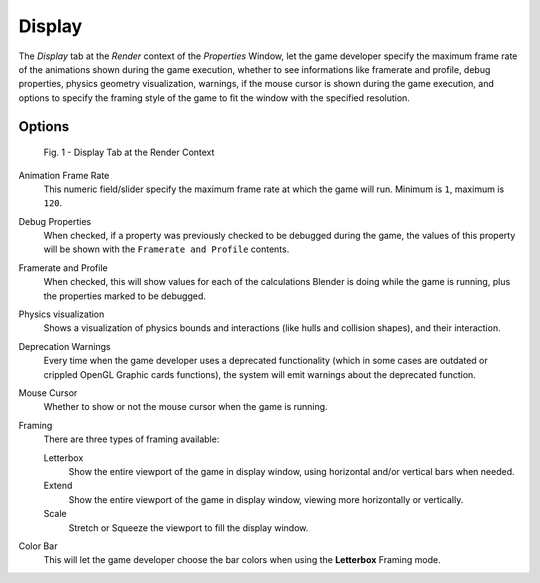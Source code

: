 
*******
Display
*******

The *Display* tab at the *Render* context of the *Properties*
Window, let the game developer specify the maximum frame rate of the animations shown during
the game execution, whether to see informations like framerate and profile, debug properties,
physics geometry visualization, warnings,
if the mouse cursor is shown during the game execution, and options to specify the framing
style of the game to fit the window with the specified resolution.


Options
=======

.. figure:: /images/Game_Engine_Performance_Display_Display_Tab_BGE_Render_Context.jpg

   Fig. 1 - Display Tab at the Render Context


Animation Frame Rate
   This numeric field/slider specify the maximum frame rate at which the game will run.
   Minimum is ``1``, maximum is ``120``.

Debug Properties
   When checked, if a property was previously checked to be debugged during the game,
   the values of this property will be shown with the ``Framerate and Profile`` contents.

Framerate and Profile
   When checked, this will show values for each of the calculations Blender is doing while the game is running,
   plus the properties marked to be debugged.

Physics visualization
   Shows a visualization of physics bounds and interactions (like hulls and collision shapes), and their interaction.

Deprecation Warnings
   Every time when the game developer uses a deprecated functionality
   (which in some cases are outdated or crippled OpenGL Graphic cards functions),
   the system will emit warnings about the deprecated function.

Mouse Cursor
   Whether to show or not the mouse cursor when the game is running.

Framing
   There are three types of framing available:

   Letterbox
      Show the entire viewport of the game in display window, using horizontal and/or vertical bars when needed.

   Extend
      Show the entire viewport of the game in display window, viewing more horizontally or vertically.

   Scale
      Stretch or Squeeze the viewport to fill the display window.

Color Bar
   This will let the game developer choose the bar colors when using the **Letterbox** Framing mode.
